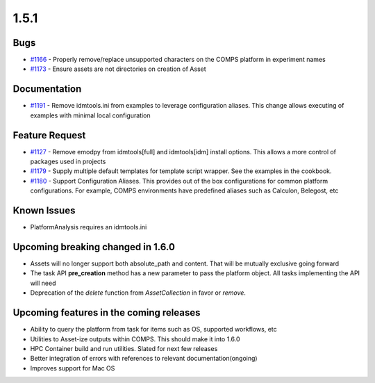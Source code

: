 =====
1.5.1
=====


Bugs
----
* `#1166 <https://github.com/InstituteforDiseaseModeling/idmtools/issues/1166>`_ - Properly remove/replace unsupported characters on the COMPS platform in experiment names
* `#1173 <https://github.com/InstituteforDiseaseModeling/idmtools/issues/1173>`_ - Ensure assets are not directories on creation of Asset


Documentation
-------------
* `#1191 <https://github.com/InstituteforDiseaseModeling/idmtools/issues/1191>`_ - Remove idmtools.ini from examples to leverage configuration aliases. This change allows executing of examples with minimal local configuration


Feature Request
---------------
* `#1127 <https://github.com/InstituteforDiseaseModeling/idmtools/issues/1127>`_ - Remove emodpy from idmtools[full] and idmtools[idm] install options. This allows a more control of packages used in projects
* `#1179 <https://github.com/InstituteforDiseaseModeling/idmtools/issues/1179>`_ - Supply multiple default templates for template script wrapper. See the examples in the cookbook.
* `#1180 <https://github.com/InstituteforDiseaseModeling/idmtools/issues/1180>`_ - Support Configuration Aliases. This provides out of the box configurations for common platform configurations. For example, COMPS environments have predefined aliases such as Calculon, Belegost, etc


Known Issues
------------
* PlatformAnalysis requires an idmtools.ini


Upcoming breaking changed in 1.6.0
----------------------------------
* Assets will no longer support both absolute_path and content. That will be mutually exclusive going forward
* The task API **pre_creation** method has a new parameter to pass the platform object. All tasks implementing the API will need
* Deprecation of the *delete* function from *AssetCollection* in favor or *remove*.


Upcoming features in the coming releases
----------------------------------------
* Ability to query the platform from task for items such as OS, supported workflows, etc
* Utilities to Asset-ize outputs within COMPS. This should make it into 1.6.0
* HPC Container build and run utilities. Slated for next few releases
* Better integration of errors with references to relevant documentation(ongoing)
* Improves support for Mac OS
